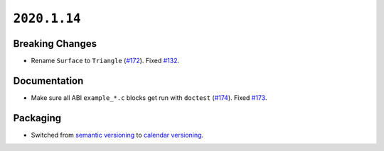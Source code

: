 ``2020.1.14``
=============

|pypi| |docs|

Breaking Changes
----------------

-  Rename ``Surface`` to ``Triangle``
   (`#172 <https://github.com/dhermes/bezier/pull/172>`__).
   Fixed `#132 <https://github.com/dhermes/bezier/issues/132>`__.

Documentation
-------------

-  Make sure all ABI ``example_*.c`` blocks get run with ``doctest``
   (`#174 <https://github.com/dhermes/bezier/pull/174>`__).
   Fixed `#173 <https://github.com/dhermes/bezier/issues/173>`__.

Packaging
---------

-  Switched from `semantic versioning`_ to `calendar versioning`_.

.. _semantic versioning: http://semver.org/
.. _calendar versioning: https://calver.org/

.. |pypi| image:: https://img.shields.io/pypi/v/bezier/2020.1.14.svg
   :target: https://pypi.org/project/bezier/2020.1.14/
   :alt: PyPI link to release 2020.1.14
.. |docs| image:: https://readthedocs.org/projects/bezier/badge/?version=2020.1.14
   :target: https://bezier.readthedocs.io/en/2020.1.14/
   :alt: Documentation for release 2020.1.14
